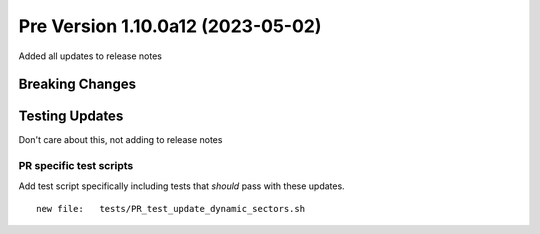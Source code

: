 Pre Version 1.10.0a12 (2023-05-02)
**********************************

Added all updates to release notes

Breaking Changes
================

Testing Updates
===============

Don't care about this, not adding to release notes

PR specific test scripts
------------------------

Add test script specifically including tests that *should* pass
with these updates.

::

  new file:   tests/PR_test_update_dynamic_sectors.sh
